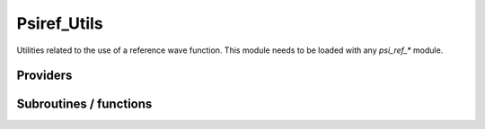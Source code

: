 .. _psiref_utils:

.. program:: psiref_utils

.. default-role:: option

============
Psiref_Utils
============


Utilities related to the use of a reference wave function. This module
needs to be loaded with any `psi_ref_*` module.





Providers
---------


.. c:var:: h_matrix_ref

    .. code:: text

        double precision, allocatable	:: h_matrix_ref	(N_det_ref,N_det_ref)

    File: :file:`psi_ref_utils.irp.f`

    




.. c:var:: holes_operators

    .. code:: text

        integer(bit_kind), allocatable	:: holes_operators	(N_int,2)
        integer(bit_kind), allocatable	:: particles_operators	(N_int,2)

    File: :file:`psi_ref_excitations_operators.irp.f`

    holes_operators represents an array of integers where all the holes have been done going from psi_ref to psi_non_ref particles_operators represents an array of integers where all the particles have been done going from psi_ref to psi_non_ref




.. c:var:: idx_non_ref

    .. code:: text

        integer(bit_kind), allocatable	:: psi_non_ref	(N_int,2,psi_det_size)
        double precision, allocatable	:: psi_non_ref_coef	(psi_det_size,n_states)
        integer, allocatable	:: idx_non_ref	(psi_det_size)
        integer, allocatable	:: idx_non_ref_rev	(psi_det_size)
        integer	:: n_det_non_ref

    File: :file:`psi_ref_utils.irp.f`

    Set of determinants which are not part of the reference, defined from the application of the reference bitmask on the determinants. idx_non_ref gives the indice of the determinant in psi_det. idx_non_ref_rev gives the reverse.




.. c:var:: idx_non_ref_from_sorted

    .. code:: text

        integer, allocatable	:: idx_non_ref_from_sorted	(N_det)

    File: :file:`psi_ref_utils.irp.f`

    




.. c:var:: idx_non_ref_rev

    .. code:: text

        integer(bit_kind), allocatable	:: psi_non_ref	(N_int,2,psi_det_size)
        double precision, allocatable	:: psi_non_ref_coef	(psi_det_size,n_states)
        integer, allocatable	:: idx_non_ref	(psi_det_size)
        integer, allocatable	:: idx_non_ref_rev	(psi_det_size)
        integer	:: n_det_non_ref

    File: :file:`psi_ref_utils.irp.f`

    Set of determinants which are not part of the reference, defined from the application of the reference bitmask on the determinants. idx_non_ref gives the indice of the determinant in psi_det. idx_non_ref_rev gives the reverse.




.. c:var:: n_det_non_ref

    .. code:: text

        integer(bit_kind), allocatable	:: psi_non_ref	(N_int,2,psi_det_size)
        double precision, allocatable	:: psi_non_ref_coef	(psi_det_size,n_states)
        integer, allocatable	:: idx_non_ref	(psi_det_size)
        integer, allocatable	:: idx_non_ref_rev	(psi_det_size)
        integer	:: n_det_non_ref

    File: :file:`psi_ref_utils.irp.f`

    Set of determinants which are not part of the reference, defined from the application of the reference bitmask on the determinants. idx_non_ref gives the indice of the determinant in psi_det. idx_non_ref_rev gives the reverse.




.. c:var:: particles_operators

    .. code:: text

        integer(bit_kind), allocatable	:: holes_operators	(N_int,2)
        integer(bit_kind), allocatable	:: particles_operators	(N_int,2)

    File: :file:`psi_ref_excitations_operators.irp.f`

    holes_operators represents an array of integers where all the holes have been done going from psi_ref to psi_non_ref particles_operators represents an array of integers where all the particles have been done going from psi_ref to psi_non_ref




.. c:var:: psi_non_ref

    .. code:: text

        integer(bit_kind), allocatable	:: psi_non_ref	(N_int,2,psi_det_size)
        double precision, allocatable	:: psi_non_ref_coef	(psi_det_size,n_states)
        integer, allocatable	:: idx_non_ref	(psi_det_size)
        integer, allocatable	:: idx_non_ref_rev	(psi_det_size)
        integer	:: n_det_non_ref

    File: :file:`psi_ref_utils.irp.f`

    Set of determinants which are not part of the reference, defined from the application of the reference bitmask on the determinants. idx_non_ref gives the indice of the determinant in psi_det. idx_non_ref_rev gives the reverse.




.. c:var:: psi_non_ref_coef

    .. code:: text

        integer(bit_kind), allocatable	:: psi_non_ref	(N_int,2,psi_det_size)
        double precision, allocatable	:: psi_non_ref_coef	(psi_det_size,n_states)
        integer, allocatable	:: idx_non_ref	(psi_det_size)
        integer, allocatable	:: idx_non_ref_rev	(psi_det_size)
        integer	:: n_det_non_ref

    File: :file:`psi_ref_utils.irp.f`

    Set of determinants which are not part of the reference, defined from the application of the reference bitmask on the determinants. idx_non_ref gives the indice of the determinant in psi_det. idx_non_ref_rev gives the reverse.




.. c:var:: psi_non_ref_coef_restart

    .. code:: text

        integer(bit_kind), allocatable	:: psi_non_ref_restart	(N_int,2,psi_det_size)
        double precision, allocatable	:: psi_non_ref_coef_restart	(psi_det_size,n_states)

    File: :file:`psi_ref_utils.irp.f`

    Set of determinants which are not part of the reference, defined from the application of the reference bitmask on the determinants. idx_non_ref gives the indice of the determinant in psi_det. But this is with respect to the restart wave function.




.. c:var:: psi_non_ref_coef_sorted_bit

    .. code:: text

        integer(bit_kind), allocatable	:: psi_non_ref_sorted_bit	(N_int,2,psi_det_size)
        double precision, allocatable	:: psi_non_ref_coef_sorted_bit	(psi_det_size,N_states)

    File: :file:`psi_ref_utils.irp.f`

    Reference determinants sorted to accelerate the search of a random determinant in the wave function.




.. c:var:: psi_non_ref_coef_transp

    .. code:: text

        double precision, allocatable	:: psi_non_ref_coef_transp	(n_states,psi_det_size)

    File: :file:`psi_ref_utils.irp.f`

    Transposed psi_non_ref_coef




.. c:var:: psi_non_ref_restart

    .. code:: text

        integer(bit_kind), allocatable	:: psi_non_ref_restart	(N_int,2,psi_det_size)
        double precision, allocatable	:: psi_non_ref_coef_restart	(psi_det_size,n_states)

    File: :file:`psi_ref_utils.irp.f`

    Set of determinants which are not part of the reference, defined from the application of the reference bitmask on the determinants. idx_non_ref gives the indice of the determinant in psi_det. But this is with respect to the restart wave function.




.. c:var:: psi_non_ref_sorted_bit

    .. code:: text

        integer(bit_kind), allocatable	:: psi_non_ref_sorted_bit	(N_int,2,psi_det_size)
        double precision, allocatable	:: psi_non_ref_coef_sorted_bit	(psi_det_size,N_states)

    File: :file:`psi_ref_utils.irp.f`

    Reference determinants sorted to accelerate the search of a random determinant in the wave function.




.. c:var:: psi_ref_coef_diagonalized

    .. code:: text

        double precision, allocatable	:: psi_ref_coef_diagonalized	(N_det_ref,N_states)
        double precision, allocatable	:: psi_ref_energy_diagonalized	(N_states)

    File: :file:`psi_ref_utils.irp.f`

    




.. c:var:: psi_ref_coef_normalized

    .. code:: text

        double precision, allocatable	:: psi_ref_coef_normalized	(psi_det_size,n_states)

    File: :file:`psi_ref_utils.irp.f`

    Normalized coefficients of the reference




.. c:var:: psi_ref_coef_sorted_bit

    .. code:: text

        integer(bit_kind), allocatable	:: psi_ref_sorted_bit	(N_int,2,psi_det_size)
        double precision, allocatable	:: psi_ref_coef_sorted_bit	(psi_det_size,N_states)

    File: :file:`psi_ref_utils.irp.f`

    Reference determinants sorted to accelerate the search of a random determinant in the wave function.




.. c:var:: psi_ref_coef_transp

    .. code:: text

        double precision, allocatable	:: psi_ref_coef_transp	(n_states,psi_det_size)

    File: :file:`psi_ref_utils.irp.f`

    Transposed psi_ref_coef




.. c:var:: psi_ref_energy

    .. code:: text

        double precision, allocatable	:: psi_ref_energy	(N_states)

    File: :file:`psi_ref_utils.irp.f`

    




.. c:var:: psi_ref_energy_diagonalized

    .. code:: text

        double precision, allocatable	:: psi_ref_coef_diagonalized	(N_det_ref,N_states)
        double precision, allocatable	:: psi_ref_energy_diagonalized	(N_states)

    File: :file:`psi_ref_utils.irp.f`

    




.. c:var:: psi_ref_sorted_bit

    .. code:: text

        integer(bit_kind), allocatable	:: psi_ref_sorted_bit	(N_int,2,psi_det_size)
        double precision, allocatable	:: psi_ref_coef_sorted_bit	(psi_det_size,N_states)

    File: :file:`psi_ref_utils.irp.f`

    Reference determinants sorted to accelerate the search of a random determinant in the wave function.




.. c:var:: ref_hamiltonian_matrix

    .. code:: text

        double precision, allocatable	:: ref_hamiltonian_matrix	(n_det_ref,n_det_ref)

    File: :file:`psi_ref_utils.irp.f`

    H matrix in the Reference space




Subroutines / functions
-----------------------



.. c:function:: extract_ref

    .. code:: text

        subroutine extract_ref

    File: :file:`extract_ref.irp.f`

    Replaces the total wave function by the normalized projection on the reference





.. c:function:: get_index_in_psi_ref_sorted_bit

    .. code:: text

        integer function get_index_in_psi_ref_sorted_bit(key,Nint)

    File: :file:`psi_ref_utils.irp.f`

    Returns the index of the determinant in the ``psi_ref_sorted_bit`` array





.. c:function:: is_in_psi_ref

    .. code:: text

        logical function is_in_psi_ref(key,Nint)

    File: :file:`psi_ref_utils.irp.f`

    True if the determinant ``det`` is in the wave function


